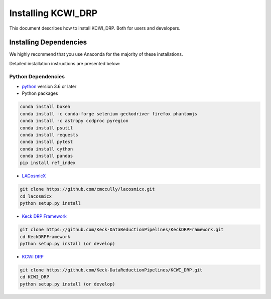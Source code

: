 ===================
Installing KCWI_DRP
===================

This document describes how to install KCWI_DRP.
Both for users and developers.

Installing Dependencies
=======================

We highly recommend that you use Anaconda for the majority
of these installations.

Detailed installation instructions are presented below:

Python Dependencies
-------------------

* `python <http://www.python.org>`_ version 3.6 or later
* Python packages

.. code-block:: bash

   conda install bokeh
   conda install -c conda-forge selenium geckodriver firefox phantomjs
   conda install -c astropy ccdproc pyregion
   conda install psutil
   conda install requests
   conda install pytest
   conda install cython
   conda install pandas
   pip install ref_index

* `LACosmicX <https://github.com/cmccully/lacosmicx>`_

.. code-block:: bash

   git clone https://github.com/cmccully/lacosmicx.git
   cd lacosmicx
   python setup.py install

* `Keck DRP Framework <https://github.com/Keck-DataReductionPipelines/KeckDRPFramework>`_

.. code-block:: bash

   git clone https://github.com/Keck-DataReductionPipelines/KeckDRPFramework.git
   cd KeckDRPFramework
   python setup.py install (or develop)

* `KCWI DRP <https://github.com/Keck-DataReductionPipelines/KCWI_DRP>`_

.. code-block:: bash

   git clone https://github.com/Keck-DataReductionPipelines/KCWI_DRP.git
   cd KCWI_DRP
   python setup.py install (or develop)


